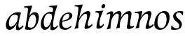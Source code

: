 SplineFontDB: 3.0
FontName: Experiment-Latin-Cursive
FullName: Experiment-Latin
FamilyName: Experiment-Latin
Weight: Cursive
Copyright: Copyright (c) 2015, Pathum Egodawatta
UComments: "2015-9-29: Created with FontForge (http://fontforge.org)"
Version: 0.001
ItalicAngle: -10
UnderlinePosition: 100
UnderlineWidth: 49
Ascent: 1000
Descent: 0
InvalidEm: 0
LayerCount: 2
Layer: 0 0 "Back" 1
Layer: 1 0 "Fore" 0
PreferredKerning: 4
XUID: [1021 779 -1439063335 14876943]
FSType: 0
OS2Version: 0
OS2_WeightWidthSlopeOnly: 0
OS2_UseTypoMetrics: 1
CreationTime: 1443542790
ModificationTime: 1455973670
PfmFamily: 17
TTFWeight: 400
TTFWidth: 5
LineGap: 122
VLineGap: 0
OS2TypoAscent: 129
OS2TypoAOffset: 1
OS2TypoDescent: 0
OS2TypoDOffset: 1
OS2TypoLinegap: 122
OS2WinAscent: 129
OS2WinAOffset: 1
OS2WinDescent: -161
OS2WinDOffset: 1
HheadAscent: 29
HheadAOffset: 1
HheadDescent: 183
HheadDOffset: 1
OS2CapHeight: 0
OS2XHeight: 0
OS2Vendor: 'PfEd'
Lookup: 260 1 0 "'abvm' Above Base Mark in Thaana lookup 0" { "'abvm' Above Base Mark in Thaana lookup 0-1"  } ['abvm' ('thaa' <'dflt' > ) ]
MarkAttachClasses: 1
DEI: 91125
Encoding: Custom
UnicodeInterp: none
NameList: Adobe Glyph List
DisplaySize: -96
AntiAlias: 1
FitToEm: 1
WinInfo: 0 8 2
BeginPrivate: 0
EndPrivate
Grid
-1000 782 m 0
 2000 782 l 1024
-1000 853 m 0
 2000 853 l 1024
  Named: "2"
-1000 1143 m 0
 2000 1143 l 1024
665 1500 m 0
 665 -500 l 1024
149 1500 m 0
 149 -500 l 1024
-1000 499 m 0
 2000 499 l 1024
-1000 612 m 0
 2000 612 l 1024
EndSplineSet
AnchorClass2: "thn_ubufibi" "'abvm' Above Base Mark in Thaana lookup 0-1" 
BeginChars: 16 13

StartChar: space
Encoding: 0 32 0
GlifName: space
Width: 204
VWidth: 0
Flags: W
LayerCount: 2
Back
Fore
EndChar

StartChar: a
Encoding: 2 97 1
GlifName: uni0061
Width: 641
VWidth: 79
Flags: HW
HStem: -22.0742 62.3555<450.261 620.507> -13 81<217.073 298.492> 557.878 56.8125<356.267 542.45>
VStem: 83.0518 113.496<85.7119 287.755>
LayerCount: 2
Back
SplineSet
182.547851562 187.509765625 m 4
 182.547851562 124.533203125 208.307580906 77.5296140041 258 78 c 0
 361.974064277 78.9842133804 478.27734375 268.34765625 500 309.64453125 c 1
 502.827148438 315.01953125 486.323242188 278.055664062 486.323242188 278.055664062 c 1
 494.25 333.296875 520.514648438 463.624023438 520.189453125 513 c 1
 520.137695312 520.859375 539.462890625 487.934570312 538 494 c 5
 294.997070312 577.669921875 182.547851562 381.331054688 182.547851562 187.509765625 c 4
531.993164062 150.42578125 m 0
 531.993164062 105.740174678 534.172547008 53.1232323293 577 53.2431640625 c 0
 626.51953125 53.3818359375 664.64841267 102.121889057 693 140 c 1
 715 98 l 1
 715 98 635.706870792 -33.2210349831 543 -36.9033203125 c 0
 495.545634685 -38.7881915386 425.168364111 -31.6502021541 441.342417902 76.9999981217 c 0
 447.215735151 116.454367671 466.815429688 170.891601562 474.956054688 205.49609375 c 1
 438.249023438 127.263671875 340.155273438 -23.876953125 211 -23 c 4
 126.737941771 -22.4278679196 83.0517578125 39.5673828125 83.0517578125 142.18359375 c 0
 83.0517578125 339.0234375 264.451171875 608.434570312 518.09375 612.690429688 c 0
 553.635742188 613.287109375 596.13671875 607.176757812 625.901367188 601 c 1
 566.037109375 428.287109375 531.993164062 180.416992188 531.993164062 150.42578125 c 0
EndSplineSet
Fore
SplineSet
192.547851562 197.509765625 m 0
 192.547851562 134.533203125 218.307617188 87.529296875 268 88 c 0
 371.973632812 88.984375 478.27734375 268.34765625 500 309.64453125 c 1
 502.827148438 315.01953125 486.323242188 278.055664062 486.323242188 278.055664062 c 1
 494.25 333.296875 526.514648438 518.624023438 526.189453125 568 c 1
 538 436 l 1
 522.403320312 478.244140625 495.040039062 508.041992188 434 517.885742188 c 0
 283.702148438 542.124023438 192.547851562 391.4453125 192.547851562 197.509765625 c 0
531.993164062 150.42578125 m 0
 531.993164062 105.740174678 534.172851562 63.123046875 567 53.2431640625 c 1
 627.51953125 63.3818359375 664.6484375 98.1220703125 693 136 c 1
 715 98 l 1
 715 98 630.70703125 -33.220703125 518 -36.9033203125 c 0
 470.534179688 -38.4541015625 430.16796875 -31.650390625 446.342773438 77 c 0
 452.215820312 116.454101562 466.815429688 170.891601562 474.956054688 205.49609375 c 1
 438.249023438 127.263671875 340.155273438 -23.876953125 211 -23 c 0
 126.737941771 -22.4278679196 83.0517578125 39.5673828125 83.0517578125 142.18359375 c 0
 83.0517578125 338.781011999 267.770925984 613.398010883 510.999989906 612.097087831 c 0
 548.08913351 611.898714655 586.5390625 608.284179688 625.901367188 594 c 1
 566.037109375 421.287109375 531.993164062 180.416992188 531.993164062 150.42578125 c 0
EndSplineSet
EndChar

StartChar: n
Encoding: 9 110 2
GlifName: uni006E_
Width: 698
VWidth: 79
Flags: HW
HStem: -24 58<597.905 693 947.905 1043> 510 60<117 235.192> 513 99<493.044 593.938 838.452 943.938>
VStem: 270 7<197 268.501> 607 7<197 268.501>
LayerCount: 2
Back
SplineSet
80 576 m 1
 107.938476562 588.819335938 195.634765625 613.032226562 274 615.103515625 c 0
 338.515706376 616.808744711 356.473632812 589.270507812 333.030273438 502 c 0
 312.3359375 424.963867188 274.189453125 319.97265625 261.83984375 239.211914062 c 1
 240 0.0869140625 l 1
 106.63671875 -23 l 0
 151.943298381 81.317590098 194.57421875 218.254882812 217.57421875 342 c 0
 228.008789062 398.140625 232.638671875 451.567382812 230 498 c 0
 227.424804688 543.325195312 160 550 80 532 c 1
 80 576 l 1
500 513 m 0
 389.87109375 513 265.020507812 268.500976562 255 197 c 1
 262 283 l 1
 274.247070312 320.916015625 257.078125 291.7578125 274.870117188 335 c 0
 353.858398438 526.973632812 505.458007812 612 587 612 c 0
 631.024414062 612 669.69921875 582.521484375 670.751953125 527.848632812 c 0
 672.46875 446.145507812 611.236328125 309.426757812 592.993164062 204.42578125 c 0
 577.275632092 113.961418798 590.047065335 62.8004048243 627.999992272 62.5061504316 c 4
 658.863548191 62.2668609318 689.206838475 88.8329899538 736 146 c 1
 754 109 l 1
 758.036132812 114.3671875 691.33203125 -36.9638671875 539 -30.2880859375 c 0
 503.569335938 -28.7353515625 460.466796875 -12.001953125 474.774414062 52 c 0
 500.555664062 167.326171875 562.2578125 299.75390625 561.876953125 442.934570312 c 0
 561.75390625 488.993164062 545.860351562 513 500 513 c 0
EndSplineSet
Fore
SplineSet
90 576 m 5
 100.73828125 580.926757812 272.3984804 589.498474638 350.575195312 610 c 5
 356.2890625 593.7421875 346.762069272 553.118134415 333.030273438 502 c 4
 312.3359375 424.963867188 274.189453125 319.97265625 261.83984375 239.211914062 c 5
 240 0.0869140625 l 5
 106.63671875 -23 l 4
 151.943298381 81.317590098 194.57421875 218.254882812 217.57421875 342 c 4
 237.250520516 447.863475522 244.514648438 511.82421875 186 527.963867188 c 5
 162.46484375 534.456054688 128.2890625 534.829101562 80 530 c 5
 90 576 l 5
500 513 m 0
 389.87109375 513 265.020507812 268.500976562 255 197 c 1
 262 283 l 1
 274.247070312 320.916015625 257.078125 291.7578125 274.870117188 335 c 0
 353.858398438 526.973632812 514.458007812 612 596 612 c 0
 640.024414062 612 678.69921875 582.521484375 679.751953125 527.848632812 c 0
 681.46875 446.145507812 611.236328125 309.426757812 592.993164062 204.42578125 c 0
 577.275632092 113.961418798 590.046875 92.80078125 608 72.505859375 c 1
 638.86328125 72.2666015625 689.206838475 88.8329899538 736 146 c 1
 762 107 l 1
 766.036132812 112.3671875 661.33203125 -36.9638671875 509 -30.2880859375 c 0
 473.569335938 -28.7353515625 460.466796875 -12.001953125 474.774414062 52 c 0
 500.555664062 167.326171875 562.2578125 299.75390625 561.876953125 442.934570312 c 0
 561.75390625 488.993164062 545.860351562 513 500 513 c 0
EndSplineSet
EndChar

StartChar: d
Encoding: 4 100 3
GlifName: uni0064
Width: 663
VWidth: 79
Flags: HW
HStem: -13 92<213.071 306.622> 556.878 54.8125<349.436 476.785> 748.803 55.1973<423 536.967>
VStem: 77.0518 105.496<110.25 286.63>
LayerCount: 2
Back
SplineSet
514.272460938 532.104492188 m 1
 610 592 l 1
 558.776367188 384.912109375 541.993164062 244.494140625 541.993164062 130.42578125 c 0
 541.993164062 38.9677734375 620.501953125 40.021484375 708 80 c 1
 725 45 l 1
 725 45 634.413085938 -24.0673828125 574 -32.9912109375 c 0
 471.212890625 -48.1748046875 451.321289062 -6.736328125 462.142578125 87 c 0
 490.083007812 329.037109375 496.44961146 291.972665011 514.272460938 532.104492188 c 1
211.547851562 212.509765625 m 0
 216.628609411 142.135315411 234.272460938 67.0166015625 298 69 c 0
 389.26171875 71.83984375 468 238 500 352 c 1
 538 351 l 1
 527.784179688 334.200195312 534.998046875 324.123046875 525.259765625 299 c 0
 515.455078125 273.706054688 516.086914062 270.974609375 484 228.39453125 c 1
 460.342773438 152.209960938 389.619140625 -23.6083984375 247 -23 c 0
 162.736328125 -22.640625 111.258226321 49.699548978 106.051757812 152.18359375 c 0
 96.0517578125 349.0234375 217.415039062 611.690429688 471.09375 611.690429688 c 0
 555.986328125 611.690429688 603 589 603 589 c 1
 540 463 l 1
 540 463 509.734375 549.877929688 398.020507812 549.877929688 c 0
 261.388671875 549.877929688 201.547851562 351.021484375 211.547851562 212.509765625 c 0
526.286132812 579 m 0
 532.584960938 624.899414062 548.159179688 685.715820312 553.272460938 731.104492188 c 0
 554.8828125 745.400390625 547.403320312 752.802734375 489.302734375 752.802734375 c 0
 459.892578125 752.802734375 401 743 401 743 c 1
 413 794 l 1
 489.861328125 811.081054688 599.153320312 837.211914062 680 840 c 0
 709 841 683.672851562 803.693359375 671.958007812 776 c 0
 636 691 623.800252585 645.811684314 602.133789062 566 c 1
 526.286132812 579 l 0
EndSplineSet
Fore
SplineSet
211.547851562 212.509765625 m 0
 216.628609411 142.135315411 234.272460938 67.0166015625 298 69 c 0
 389.26171875 71.83984375 468 238 500 352 c 1
 538 351 l 1
 527.784179688 334.200195312 534.998046875 324.123046875 525.259765625 299 c 0
 515.455078125 273.706054688 516.086914062 270.974609375 484 228.39453125 c 1
 460.342773438 152.209960938 389.619140625 -23.6083984375 247 -23 c 0
 162.736328125 -22.640625 111.258226321 49.699548978 106.051757812 152.18359375 c 0
 96.0517578125 349.0234375 217.415039062 611.690429688 471.09375 611.690429688 c 0
 555.986328125 611.690429688 593 579 593 579 c 1
 530 433 l 1
 530 433 513.734375 549.877929688 398.020507812 549.877929688 c 0
 261.388671875 549.877929688 201.547851562 351.021484375 211.547851562 212.509765625 c 0
526.286132812 579 m 5
 546.247990848 724.461595254 580.289145976 782.982356209 401 783 c 5
 413 824 l 5
 413 824 634.486328125 840.0234375 693 850 c 5
 692.694528175 835.779666301 685.931234885 806.364141344 659.377929688 731 c 4
 617.30107043 611.576585668 541.993164062 323.053447671 541.993164062 140.42578125 c 4
 541.993164062 105.17578125 553.655273438 75.6689453125 573 62.8359375 c 5
 593.845703125 55.5625 654.225585938 75.4296875 698 140 c 5
 717 103 l 5
 717 103 664.413085938 -14.0673828125 544 -32.9912109375 c 4
 441.3574607 -49.1222631143 437.529831514 -6.22052962636 452.142578125 87 c 4
 490.083007812 329.037109375 496.44961146 291.972665011 514.272460938 532.104492188 c 5
 576.192115112 570.446304316 l 5
 526.286132812 579 l 5
EndSplineSet
EndChar

StartChar: h
Encoding: 6 104 4
GlifName: uni0068
Width: 697
VWidth: 79
Flags: HW
HStem: 0 30<529.472 583> 513 99<402.44 526.5> 764 41<113 184.29>
LayerCount: 2
Back
SplineSet
108 820 m 5xd8
 217.9765625 816.924804688 354 853 354 853 c 5
 285.133789062 641.248046875 244.853515625 212.91796875 218 4 c 5
 177 -8.0380859375 136 -18.744140625 95 -22 c 5
 168.412109375 171.126953125 217.874023438 562.431640625 235 708 c 4
 241 753 210 761 100 763 c 5
 108 820 l 5xd8
481 513 m 0
 370.87109375 513 251.020507812 268.500976562 241 197 c 1
 248 283 l 1
 260.247070312 320.916015625 243.078125 291.7578125 260.870117188 335 c 0
 339.858398438 526.973632812 486.458007812 612 568 612 c 0
 612.024414062 612 650.699587963 582.521346383 651.751953125 527.848632812 c 0
 653.468359116 446.145976282 612.236328125 320.426757812 593.993164062 220.42578125 c 0
 565.447279221 63.9498349052 603.307617188 58.767578125 704 59 c 1
 705 14 l 1
 711.083984375 22.0908203125 496.438476562 -5.63671875 443.583007812 -25 c 1
 480.293945312 110.052734375 542.352950479 264.147319186 541.876953125 442.934570312 c 0
 541.754327816 488.99331788 526.860351562 513 481 513 c 0
EndSplineSet
Fore
SplineSet
221 142 m 0
 217.870117188 91.24609375 223.171875 -0.71875 223.171875 -0.71875 c 1
 77.2099609375 -32.07421875 l 1
 77.2099609375 -32.07421875 135.320440546 87.4728665313 159.810546875 244 c 0
 183.085745099 392.762116829 207 525 223.47265625 708.18359375 c 4
 228.97265625 769.340820312 189.9140625 780.989257812 82 781 c 5
 94 824 l 5
 94 824 315.486328125 840.0234375 374 850 c 5
 373.694335938 835.779296875 366.931640625 806.364257812 340.377929688 731 c 5
 285.710936679 572.138976304 230.76953125 283.500976562 221 142 c 0
470 513 m 0
 359.87109375 513 235.020507812 268.500976562 225 197 c 1
 232 283 l 1
 244.247070312 320.916015625 227.078125 291.7578125 244.870117188 335 c 0
 323.858398438 526.973632812 484.458007812 612 566 612 c 0
 610.024414062 612 648.69921875 582.521484375 649.751953125 527.848632812 c 0
 651.46875 446.145507812 581.236328125 309.426757812 562.993164062 204.42578125 c 0
 547.275390625 113.9609375 560.046875 92.80078125 578 72.505859375 c 1
 608.86328125 72.2666015625 659.20703125 88.8330078125 706 146 c 1
 732 107 l 1
 736.036132812 112.3671875 631.33203125 -36.9638671875 479 -30.2880859375 c 0
 443.569335938 -28.7353515625 430.466796875 -12.001953125 444.774414062 52 c 0
 470.555664062 167.326171875 532.2578125 299.75390625 531.876953125 442.934570312 c 0
 531.75390625 488.993164062 515.860351562 513 470 513 c 0
EndSplineSet
EndChar

StartChar: e
Encoding: 5 101 5
GlifName: uni0065
Width: 548
VWidth: 153
Flags: HW
HStem: 296 48<194 252.783> 298 69<351.043 468.948>
LayerCount: 2
Back
SplineSet
184 306 m 1x80
 295.635742188 321.03125 451.037109375 357.0390625 451.1015625 491 c 0
 451.120117188 530.161132812 433.157315198 562.00783909 393 561 c 0
 310.079822289 558.91892969 193.629280915 491.510750568 193 219 c 0
 192.668648903 75.5080652139 261.248046722 36.9931739154 326 38 c 0
 439.9921875 39.7724609375 502 117 504 117 c 1
 526 93 l 0
 506 56 416 -24 295 -26 c 0
 168.001953125 -28.099609375 85.52734375 32.5205078125 89 180 c 0
 94.626953125 418.966796875 244.654519023 607.105115588 426 609 c 0
 493.065647015 609.700770973 556.103515625 577.830845956 554 488 c 0x40
 550.763671875 331.310058593 291.130859375 278.640689489 164 266 c 1
 184 306 l 1x80
EndSplineSet
Fore
SplineSet
184 306 m 1x80
 295.635742188 321.03125 451.037109375 357.0390625 451.1015625 491 c 0
 451.120117188 530.161132812 433.157315198 562.00783909 393 561 c 0
 310.079822289 558.91892969 193.629280915 491.510750568 193 219 c 0
 192.668648903 75.5080652139 261.248046722 36.9931739154 326 38 c 0
 439.9921875 39.7724609375 502 117 504 117 c 1
 526 93 l 0
 506 56 416 -24 295 -26 c 0
 168.001953125 -28.099609375 85.52734375 32.5205078125 89 180 c 0
 94.626953125 418.966796875 244.654519023 607.105115588 426 609 c 0
 493.065647015 609.700770973 556.103515625 577.830845956 554 488 c 0x40
 550.763671875 331.310058593 291.130859375 278.640689489 164 266 c 1
 184 306 l 1x80
EndSplineSet
EndChar

StartChar: i
Encoding: 7 105 6
GlifName: uni0069
Width: 429
VWidth: 79
Flags: HWO
HStem: 0 61<54 136.194> 0 54<269.06 322> 531 61<176 230.957> 583 20G<176 378.5> 701 150<315.514 386.451>
VStem: 286 130<729.94 822.06>
LayerCount: 2
Back
SplineSet
346 781 m 0
 356 822 391 851 428 851 c 0
 472 851 486 812 476 771 c 0
 466 730 431 701 394 701 c 0
 357 701 336 740 346 781 c 0
295.039471917 615.132527404 m 0
 358.701324804 616.75622092 379.34765625 588.799804688 356.030273438 502 c 0
 327.95703125 397.494140625 274.993164062 281.5625 274.993164062 141.42578125 c 4
 274.993164062 49.9677734375 330.501953125 41.021484375 438 141 c 5
 455 106 l 5
 455 106 380.266601562 -2.12890625 304 -21.9912109375 c 4
 213.013671875 -45.6865234375 143.610351562 -4.521484375 162.142578125 88 c 4
 195.118164062 252.631835938 260 383 254 498 c 0
 250.779289926 559.730276418 180 554 100 536 c 1
 100 580 l 1
 125.983915599 591.922502012 228.464915886 616.971196888 295.039471917 615.132527404 c 0
EndSplineSet
Fore
SplineSet
233.286132812 349 m 0
 258.327785265 436.055845127 300.2890625 552.982421875 121 553 c 1
 133 594 l 1
 133 594 354.486328125 610.0234375 413 620 c 1
 412.694335938 605.779296875 389.301261813 575.090924644 359.377929688 501 c 0
 327.30078125 421.576171875 280.993164062 323.053710938 271.993164062 140.42578125 c 0
 270.258131152 105.21850699 283.655273438 75.6689453125 303 62.8359375 c 1
 323.845703125 55.5625 374.225585938 75.4296875 418 140 c 1
 437 103 l 1
 437 103 384.413085938 -14.0673828125 264 -32.9912109375 c 0
 161.357421875 -49.1220703125 157.530273438 -6.220703125 172.142578125 87 c 0
 191.999023438 213.670898438 212 275 233.286132812 349 c 0
346 781 m 0
 356 822 391 851 428 851 c 0
 472 851 486 812 476 771 c 0
 466 730 431 701 394 701 c 0
 357 701 336 740 346 781 c 0
EndSplineSet
EndChar

StartChar: s
Encoding: 11 115 7
GlifName: uni0073
Width: 528
VWidth: 153
Flags: HW
HStem: -18 61<198.677 362.925> 555 51<340.238 442.773>
VStem: 105 72<63.6238 153>
LayerCount: 2
Back
SplineSet
268 37 m 0
 328.999023438 35.916015625 344.751953125 46.0966796875 362 90 c 0
 417 230 184.305664062 256.344726562 155 407 c 0
 130.774414062 531.541015625 263 616 399 613 c 0
 480 611 509 597 509 597 c 1
 511 559 505 497 493 463 c 1
 445.493164062 526.270507812 407.651367188 560.940429688 353 562 c 0
 305.008789062 562.930664062 257 532 255 476 c 0
 250.891601562 360.96484375 482.915039062 319.54296875 463 154 c 0
 447 21 331 -13 206 -13 c 0
 108 -13 83 4 83 4 c 1
 78 39 83 112 95 142 c 1
 129.359375 93.9228515625 198.282226562 38.2392578125 268 37 c 0
EndSplineSet
Fore
SplineSet
268 37 m 0
 328.999023438 35.916015625 344.751953125 46.0966796875 362 90 c 0
 417 230 184.305664062 256.344726562 155 407 c 0
 130.774414062 531.541015625 263 616 399 613 c 0
 480 611 509 597 509 597 c 1
 511 559 505 497 493 463 c 1
 445.493164062 526.270507812 407.651367188 560.940429688 353 562 c 0
 305.008789062 562.930664062 257 532 255 476 c 0
 250.891601562 360.96484375 482.915039062 319.54296875 463 154 c 0
 447 21 331 -13 206 -13 c 0
 108 -13 83 4 83 4 c 1
 78 39 83 112 95 142 c 1
 129.359375 93.9228515625 198.282226562 38.2392578125 268 37 c 0
EndSplineSet
EndChar

StartChar: o
Encoding: 10 111 8
GlifName: o
Width: 595
VWidth: 153
Flags: HW
HStem: -14 62<255.218 389.476> 547 65<331.996 472.367>
LayerCount: 2
Back
SplineSet
443 612 m 0
 234.00390625 613.614257812 78.384765625 395.42578125 80 166 c 0
 80.7041015625 65.978515625 127.99609375 -21.2197265625 283 -24 c 4
 506 -28 625 212.337890625 625 394 c 0
 625 581 526.001953125 611.358398438 443 612 c 0
514 258 m 0
 494.55859375 125.293945312 434.001953125 38.8359375 329 38 c 4
 207.171875 37.0302734375 188.800843186 170.742628418 194 258 c 4
 206.293945312 464.329101562 286.80078125 546.627929688 377 547 c 0
 485.001953125 547.4453125 537 415 514 258 c 0
EndSplineSet
Fore
SplineSet
443 612 m 0
 234.00390625 613.614257812 78.384765625 395.42578125 80 166 c 0
 80.7041015625 65.978515625 127.99609375 -21.2197265625 283 -24 c 4
 506 -28 625 212.337890625 625 394 c 0
 625 581 526.001953125 611.358398438 443 612 c 0
514 258 m 0
 494.55859375 125.293945312 434.001953125 38.8359375 329 38 c 4
 207.171875 37.0302734375 188.800843186 170.742628418 194 258 c 4
 206.293945312 464.329101562 286.80078125 546.627929688 377 547 c 0
 485.001953125 547.4453125 537 415 514 258 c 0
EndSplineSet
EndChar

StartChar: b
Encoding: 3 98 9
GlifName: b
Width: 572
VWidth: 79
Flags: HW
HStem: -13.8945 55.626<242.137 367.939> 543.631 75.3262<372.01 449.714> 748.803 55.1973<75 188.967>
VStem: 491.628 108.808<280.381 497.883>
LayerCount: 2
Back
SplineSet
411.424804688 524.630859375 m 0
 333.084727287 526.118164062 265.785530766 409.130859375 234.580078125 299.442382812 c 1
 224.709960938 339.5546875 l 1
 231.744140625 357.915039062 232.852209069 352.780806364 237.499023438 379.321289062 c 0
 249.201108755 442.376953125 339.293191518 610.315429688 467.282226562 609.95703125 c 0
 552.383734252 609.704437124 616.724609375 556.188476562 611.435546875 407 c 0
 604.863166907 227.598632812 480.49327361 -8.61022514887 268.883789062 -13.89453125 c 0
 150.638631206 -16.9453125 118.372070312 18.158203125 118.372070312 18.158203125 c 1
 162.18359375 158.352539062 l 1
 162.18359375 158.352539062 237.84765625 69.4169921875 336.244140625 69.7314453125 c 0
 457.6796875 70.140625 512.777096712 220.544921875 507.627929688 390 c 0
 505.551191793 459.797851562 467.150761119 523.515625 411.424804688 524.630859375 c 0
223.272460938 713.104492188 m 0
 224.8828125 727.400390625 224.403320312 747.802734375 176.302734375 747.802734375 c 0
 146.892578125 747.802734375 71 738 71 738 c 1
 83 794 l 1
 159.861328125 811.081054688 252.12109375 831.42578125 335 840 c 0
 385.160778484 845.189372144 369.1796875 838.3828125 344.36328125 761 c 0
 289.046875 588.51171875 230.958239966 296.232834786 221 152 c 0
 217.870117188 101.24609375 223.171875 49.28125 223.171875 49.28125 c 1
 117.209960938 17.92578125 l 1
 117.209960938 17.92578125 135.320440546 87.4728665313 159.810546875 244 c 0
 183.085745099 392.762116829 210.959919174 603.810696144 223.272460938 713.104492188 c 0
EndSplineSet
Fore
SplineSet
411.424804688 524.630859375 m 0
 333.084727287 526.118164062 265.785530766 409.130859375 234.580078125 299.442382812 c 1
 224.709960938 339.5546875 l 1
 231.744140625 357.915039062 233.739862334 352.64060666 237.499023438 379.321289062 c 0
 249.201108755 462.376953125 339.293191518 610.315429688 467.282226562 609.95703125 c 0
 552.383734252 609.704437124 616.724609375 556.188476562 611.435546875 407 c 0
 604.863166907 227.598632812 490.45703125 -17.32421875 278.883789062 -23.89453125 c 0
 180.638671875 -26.9453125 118.372070312 -1.841796875 118.372070312 -1.841796875 c 1
 173.18359375 131.352539062 l 1
 173.18359375 131.352539062 218.84765625 52.44140625 337.244140625 52.7314453125 c 0
 468.6796875 53.0537109375 526.777096712 250.544921875 507.627929688 390 c 0
 498.128587628 459.179588199 467.150761119 523.515625 411.424804688 524.630859375 c 0
221 142 m 4
 217.870117188 91.24609375 223.171875 39.28125 223.171875 39.28125 c 5
 117.209960938 -2.07421875 l 5
 117.209960938 -2.07421875 135.320440546 87.4728665313 159.810546875 244 c 4
 183.085745099 392.762116829 207 525 223.47265625 708.18359375 c 4
 228.97265625 769.340820312 189.9140625 780.989257812 82 781 c 5
 94 824 l 5
 94 824 315.486328125 840.0234375 374 850 c 5
 373.694335938 835.779296875 366.931640625 806.364257812 340.377929688 731 c 5
 285.710936679 572.138976304 230.76953125 283.500976562 221 142 c 4
EndSplineSet
EndChar

StartChar: period
Encoding: 1 46 10
GlifName: period
Width: 172
VWidth: 0
Flags: W
LayerCount: 2
Back
Fore
EndChar

StartChar: m
Encoding: 8 109 11
Width: 1020
VWidth: 79
Flags: HW
HStem: -24 58<554.905 650 904.905 1000> 510 60<74 192.192> 513 99<450.044 550.938 795.452 900.938>
VStem: 227 7<197 268.501> 564 7<197 268.501>
LayerCount: 2
Back
SplineSet
104 530 m 1
 131.938476562 562.819335938 205.634765625 613.032226562 274 615.103515625 c 0
 338.508637587 617.05795982 356.473632812 589.270507812 333.030273438 502 c 0
 312.3359375 424.963867188 274.189453125 319.97265625 261.83984375 239.211914062 c 1
 240 -6.9130859375 l 1
 106.63671875 -35 l 0
 172.498046875 116.64453125 220.025390625 349.219726562 234 498 c 0
 238.245117188 543.19921875 186 554 116 486 c 1
 104 530 l 1
820 513 m 0
 709.87109375 513 585.020507812 268.500976562 575 197 c 1
 582 283 l 1
 594.247070312 320.916015625 577.078125 291.7578125 594.870117188 335 c 0
 673.858398438 526.973632812 825.458007812 612 907 612 c 0
 951.024414062 612 989.69921875 582.521484375 990.751953125 527.848632812 c 0
 992.46875 446.145507812 951.236328125 300.426757812 942.993164062 200.42578125 c 0
 929.051757812 41.9794921875 977.307617188 35.767578125 1068 81 c 1
 1084 44 l 1
 1088.03613281 49.3671875 991.33203125 -40.9638671875 889 -34.2880859375 c 0
 853.610580697 -31.9794048828 810.466796875 -16.001953125 824.774414062 48 c 0
 850.555664062 163.326171875 881.2578125 299.75390625 880.876953125 442.934570312 c 0
 880.75390625 488.993164062 865.860351562 513 820 513 c 0
474 523 m 0
 375.342773438 523 257.976704915 294.807833514 249 231 c 1
 256 317 l 1
 268.247070312 354.916015625 250.534566252 325.985475271 268.870117188 369 c 0
 340.657302098 537.410082214 473.891917402 612 548 612 c 0
 592.024414062 612 630.603431705 582.519410932 631.751953125 527.848632812 c 0
 633.468359116 446.145976282 592.788031259 320.379894943 583.993164062 220.42578125 c 0
 568.194027178 39.7690729663 575 20 575 2 c 5
 581.083984375 9.8837890625 496.438476562 2.8671875 443.583007812 -16 c 1
 480.293945312 119.052734375 539.352539062 274.147460938 538.876953125 452.934570312 c 0
 538.760742188 498.993164062 511.896484375 523 474 523 c 0
EndSplineSet
Fore
SplineSet
104 530 m 1
 131.938476562 562.819335938 205.634765625 613.032226562 274 615.103515625 c 0
 338.508637587 617.05795982 356.473632812 589.270507812 333.030273438 502 c 0
 312.3359375 424.963867188 274.189453125 319.97265625 261.83984375 239.211914062 c 1
 240 -6.9130859375 l 1
 106.63671875 -35 l 0
 172.498046875 116.64453125 220.025390625 349.219726562 234 498 c 0
 238.245117188 543.19921875 186 554 116 486 c 1
 104 530 l 1
820 513 m 0
 709.87109375 513 585.020507812 268.500976562 575 197 c 1
 582 283 l 1
 594.247070312 320.916015625 577.078125 291.7578125 594.870117188 335 c 0
 673.858398438 526.973632812 825.458007812 612 907 612 c 0
 951.024414062 612 989.69921875 582.521484375 990.751953125 527.848632812 c 0
 992.46875 446.145507812 951.236328125 300.426757812 942.993164062 200.42578125 c 0
 929.051757812 41.9794921875 977.307617188 35.767578125 1068 81 c 1
 1084 44 l 1
 1088.03613281 49.3671875 991.33203125 -40.9638671875 889 -34.2880859375 c 0
 853.610580697 -31.9794048828 810.466796875 -16.001953125 824.774414062 48 c 0
 850.555664062 163.326171875 881.2578125 299.75390625 880.876953125 442.934570312 c 0
 880.75390625 488.993164062 865.860351562 513 820 513 c 0
474 523 m 0
 375.342773438 523 257.976704915 294.807833514 249 231 c 1
 256 317 l 1
 268.247070312 354.916015625 250.534566252 325.985475271 268.870117188 369 c 0
 340.657302098 537.410082214 473.891917402 612 548 612 c 0
 592.024414062 612 630.603431705 582.519410932 631.751953125 527.848632812 c 0
 633.468359116 446.145976282 592.788031259 320.379894943 583.993164062 220.42578125 c 0
 568.194027178 39.7690729663 575 20 575 2 c 5
 581.083984375 9.8837890625 496.438476562 2.8671875 443.583007812 -16 c 1
 480.293945312 119.052734375 539.352539062 274.147460938 538.876953125 452.934570312 c 0
 538.760742188 498.993164062 511.896484375 523 474 523 c 0
EndSplineSet
EndChar

StartChar: .notdef
Encoding: 12 -1 12
Width: 3
VWidth: 0
Flags: W
LayerCount: 2
Back
Fore
EndChar
EndChars
EndSplineFont
